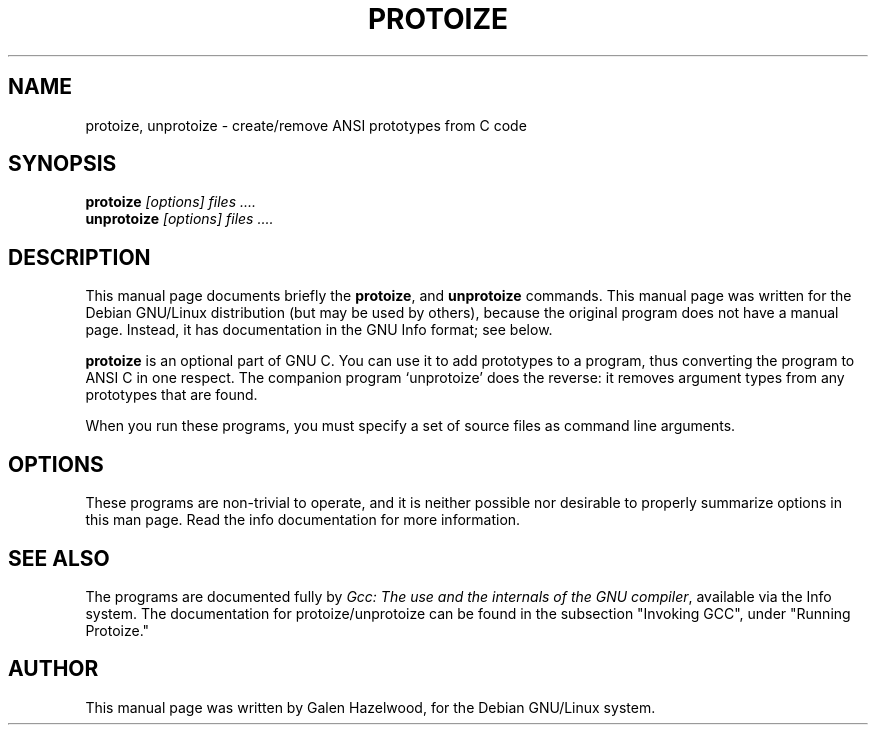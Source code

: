 .TH PROTOIZE 1
.\" NAME should be all caps, SECTION should be 1-8, maybe w/ subsection
.\" other parms are allowed: see man(7), man(1)
.SH NAME
protoize, unprotoize \- create/remove ANSI prototypes from C code
.SH SYNOPSIS
.B protoize
.I "[options] files ...." 
.br
.B unprotoize
.I "[options] files ...." 
.SH "DESCRIPTION"
This manual page documents briefly the
.BR protoize ,
and
.B unprotoize
commands.
This manual page was written for the Debian GNU/Linux distribution
(but may be used by others), because the original program does not
have a manual page.
Instead, it has documentation in the GNU Info format; see below.
.PP
.B protoize
is an optional part of GNU C.  You can use it to add prototypes to a
program, thus converting the program to ANSI C in one respect.  The companion
program `unprotoize' does the reverse: it removes argument types from
any prototypes that are found.
.PP
When you run these programs, you must specify a set of source files
as command line arguments.
.SH OPTIONS
These programs are non-trivial to operate, and it is neither possible nor
desirable to properly summarize options in this man page.  Read the info
documentation for more information.
.SH "SEE ALSO"
The programs are documented fully by
.IR "Gcc: The use and the internals of the GNU compiler",
available via the Info system.  The documentation for protoize/unprotoize
can be found in the subsection "Invoking GCC", under "Running Protoize."
.SH AUTHOR
This manual page was written by Galen Hazelwood,
for the Debian GNU/Linux system.
